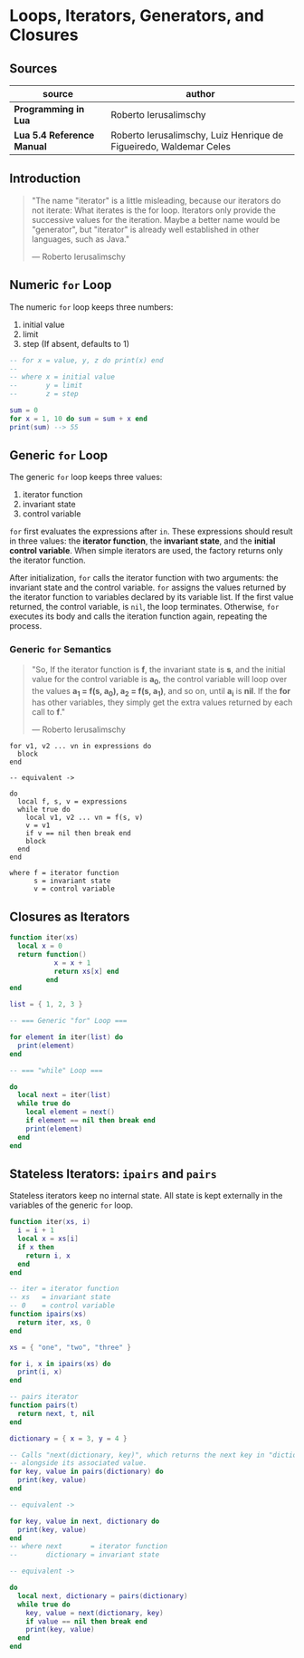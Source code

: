 * Loops, Iterators, Generators, and Closures

** Sources

| source                     | author                                                             |
|----------------------------+--------------------------------------------------------------------|
| *Programming in Lua*       | Roberto Ierusalimschy                                              |
| *Lua 5.4 Reference Manual* | Roberto Ierusalimschy, Luiz Henrique de Figueiredo, Waldemar Celes |

** Introduction

#+begin_quote
  "The name "iterator" is a little misleading, because our iterators do not iterate:
   What iterates is the for loop. Iterators only provide the successive values for
   the iteration. Maybe a better name would be "generator", but "iterator" is already
   well established in other languages, such as Java."

  — Roberto Ierusalimschy
#+end_quote

** Numeric ~for~ Loop

The numeric ~for~ loop keeps three numbers:

1. initial value
2. limit
3. step (If absent, defaults to 1)

#+begin_src lua
  -- for x = value, y, z do print(x) end
  --
  -- where x = initial value
  --       y = limit
  --       z = step

  sum = 0
  for x = 1, 10 do sum = sum + x end
  print(sum) --> 55
#+end_src

** Generic ~for~ Loop

The generic ~for~ loop keeps three values:

1. iterator function
2. invariant state
3. control variable

~for~ first evaluates the expressions after ~in~. These expressions should result in three values:
the *iterator function*, the *invariant state*, and the *initial control variable*. When simple
iterators are used, the factory returns only the iterator function.

After initialization, ~for~ calls the iterator function with two arguments: the invariant state
and the control variable. ~for~ assigns the values returned by the iterator function to variables
declared by its variable list. If the first value returned, the control variable, is ~nil~, the
loop terminates. Otherwise, ~for~ executes its body and calls the iteration function again,
repeating the process.

*** Generic ~for~ Semantics

#+begin_quote
  "So, If the iterator function is *f*, the invariant state is *s*, and the initial value for
   the control variable is *a_{0}*, the control variable will loop over the values
   *a_{1} = f(s, a_{0}), a_{2} = f(s, a_{1})*, and so on, until *a_{i}* is *nil*. If the *for*
   has other variables, they simply get the extra values returned by each call to *f*."

  — Roberto Ierusalimschy
#+end_quote

#+begin_example
  for v1, v2 ... vn in expressions do
    block
  end

  -- equivalent ->

  do
    local f, s, v = expressions
    while true do
      local v1, v2 ... vn = f(s, v)
      v = v1
      if v == nil then break end
      block
    end
  end

  where f = iterator function
        s = invariant state
        v = control variable
#+end_example

** Closures as Iterators

#+begin_src lua
  function iter(xs)
    local x = 0
    return function()
             x = x + 1
             return xs[x] end
           end
  end

  list = { 1, 2, 3 }

  -- === Generic "for" Loop ===

  for element in iter(list) do
    print(element)
  end

  -- === "while" Loop ===

  do
    local next = iter(list)
    while true do
      local element = next()
      if element == nil then break end
      print(element)
    end
  end
#+end_src

** Stateless Iterators: ~ipairs~ and ~pairs~

Stateless iterators keep no internal state. All state is kept externally in the variables
of the generic ~for~ loop.

#+begin_src lua
  function iter(xs, i)
    i = i + 1
    local x = xs[i]
    if x then
      return i, x
    end
  end

  -- iter = iterator function
  -- xs   = invariant state
  -- 0    = control variable
  function ipairs(xs)
    return iter, xs, 0
  end

  xs = { "one", "two", "three" }

  for i, x in ipairs(xs) do
    print(i, x)
  end

  -- pairs iterator
  function pairs(t)
    return next, t, nil
  end

  dictionary = { x = 3, y = 4 }

  -- Calls "next(dictionary, key)", which returns the next key in "dictionary"
  -- alongside its associated value.
  for key, value in pairs(dictionary) do
    print(key, value)
  end

  -- equivalent ->

  for key, value in next, dictionary do
    print(key, value)
  end
  -- where next       = iterator function
  --       dictionary = invariant state

  -- equivalent ->

  do
    local next, dictionary = pairs(dictionary)
    while true do
      key, value = next(dictionary, key)
      if value == nil then break end
      print(key, value)
    end
  end
#+end_src
